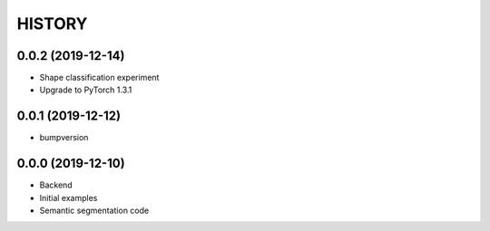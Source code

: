 =======
HISTORY
=======

0.0.2 (2019-12-14)
------------------
* Shape classification experiment
* Upgrade to PyTorch 1.3.1

0.0.1 (2019-12-12)
------------------
* bumpversion

0.0.0 (2019-12-10)
------------------
* Backend
* Initial examples
* Semantic segmentation code